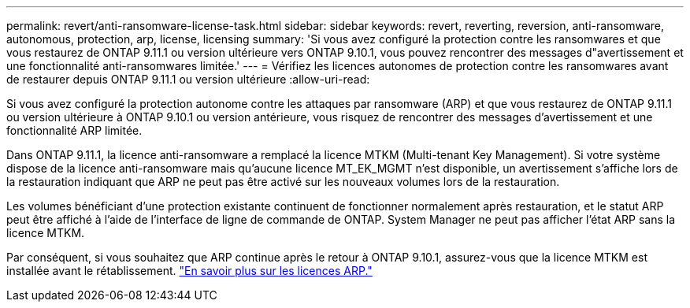 ---
permalink: revert/anti-ransomware-license-task.html 
sidebar: sidebar 
keywords: revert, reverting, reversion, anti-ransomware, autonomous, protection, arp, license, licensing 
summary: 'Si vous avez configuré la protection contre les ransomwares et que vous restaurez de ONTAP 9.11.1 ou version ultérieure vers ONTAP 9.10.1, vous pouvez rencontrer des messages d"avertissement et une fonctionnalité anti-ransomwares limitée.' 
---
= Vérifiez les licences autonomes de protection contre les ransomwares avant de restaurer depuis ONTAP 9.11.1 ou version ultérieure
:allow-uri-read: 


[role="lead"]
Si vous avez configuré la protection autonome contre les attaques par ransomware (ARP) et que vous restaurez de ONTAP 9.11.1 ou version ultérieure à ONTAP 9.10.1 ou version antérieure, vous risquez de rencontrer des messages d'avertissement et une fonctionnalité ARP limitée.

Dans ONTAP 9.11.1, la licence anti-ransomware a remplacé la licence MTKM (Multi-tenant Key Management). Si votre système dispose de la licence anti-ransomware mais qu'aucune licence MT_EK_MGMT n'est disponible, un avertissement s'affiche lors de la restauration indiquant que ARP ne peut pas être activé sur les nouveaux volumes lors de la restauration.

Les volumes bénéficiant d'une protection existante continuent de fonctionner normalement après restauration, et le statut ARP peut être affiché à l'aide de l'interface de ligne de commande de ONTAP. System Manager ne peut pas afficher l'état ARP sans la licence MTKM.

Par conséquent, si vous souhaitez que ARP continue après le retour à ONTAP 9.10.1, assurez-vous que la licence MTKM est installée avant le rétablissement. link:../anti-ransomware/index.html["En savoir plus sur les licences ARP."]
